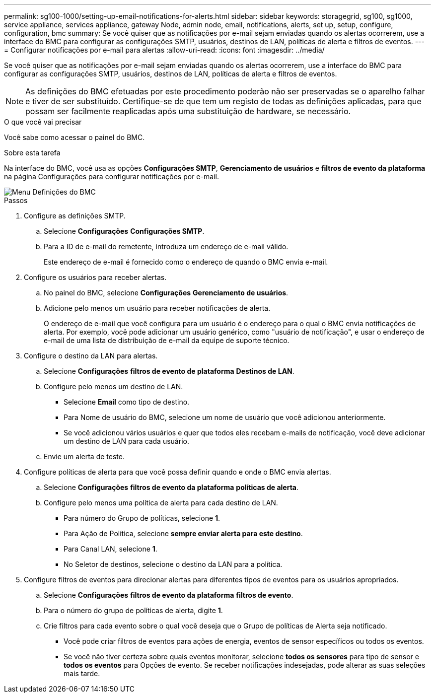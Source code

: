 ---
permalink: sg100-1000/setting-up-email-notifications-for-alerts.html 
sidebar: sidebar 
keywords: storagegrid, sg100, sg1000, service appliance, services appliance, gateway Node, admin node, email, notifications, alerts, set up, setup, configure, configuration, bmc 
summary: Se você quiser que as notificações por e-mail sejam enviadas quando os alertas ocorrerem, use a interface do BMC para configurar as configurações SMTP, usuários, destinos de LAN, políticas de alerta e filtros de eventos. 
---
= Configurar notificações por e-mail para alertas
:allow-uri-read: 
:icons: font
:imagesdir: ../media/


[role="lead"]
Se você quiser que as notificações por e-mail sejam enviadas quando os alertas ocorrerem, use a interface do BMC para configurar as configurações SMTP, usuários, destinos de LAN, políticas de alerta e filtros de eventos.


NOTE: As definições do BMC efetuadas por este procedimento poderão não ser preservadas se o aparelho falhar e tiver de ser substituído. Certifique-se de que tem um registo de todas as definições aplicadas, para que possam ser facilmente reaplicadas após uma substituição de hardware, se necessário.

.O que você vai precisar
Você sabe como acessar o painel do BMC.

.Sobre esta tarefa
Na interface do BMC, você usa as opções *Configurações SMTP*, *Gerenciamento de usuários* e *filtros de evento da plataforma* na página Configurações para configurar notificações por e-mail.

image::../media/bmc_settings_menu.png[Menu Definições do BMC]

.Passos
. Configure as definições SMTP.
+
.. Selecione *Configurações* *Configurações SMTP*.
.. Para a ID de e-mail do remetente, introduza um endereço de e-mail válido.
+
Este endereço de e-mail é fornecido como o endereço de quando o BMC envia e-mail.



. Configure os usuários para receber alertas.
+
.. No painel do BMC, selecione *Configurações* *Gerenciamento de usuários*.
.. Adicione pelo menos um usuário para receber notificações de alerta.
+
O endereço de e-mail que você configura para um usuário é o endereço para o qual o BMC envia notificações de alerta. Por exemplo, você pode adicionar um usuário genérico, como "usuário de notificação", e usar o endereço de e-mail de uma lista de distribuição de e-mail da equipe de suporte técnico.



. Configure o destino da LAN para alertas.
+
.. Selecione *Configurações* *filtros de evento de plataforma* *Destinos de LAN*.
.. Configure pelo menos um destino de LAN.
+
*** Selecione *Email* como tipo de destino.
*** Para Nome de usuário do BMC, selecione um nome de usuário que você adicionou anteriormente.
*** Se você adicionou vários usuários e quer que todos eles recebam e-mails de notificação, você deve adicionar um destino de LAN para cada usuário.


.. Envie um alerta de teste.


. Configure políticas de alerta para que você possa definir quando e onde o BMC envia alertas.
+
.. Selecione *Configurações* *filtros de evento da plataforma* *políticas de alerta*.
.. Configure pelo menos uma política de alerta para cada destino de LAN.
+
*** Para número do Grupo de políticas, selecione *1*.
*** Para Ação de Política, selecione *sempre enviar alerta para este destino*.
*** Para Canal LAN, selecione *1*.
*** No Seletor de destinos, selecione o destino da LAN para a política.




. Configure filtros de eventos para direcionar alertas para diferentes tipos de eventos para os usuários apropriados.
+
.. Selecione *Configurações* *filtros de evento da plataforma* *filtros de evento*.
.. Para o número do grupo de políticas de alerta, digite *1*.
.. Crie filtros para cada evento sobre o qual você deseja que o Grupo de políticas de Alerta seja notificado.
+
*** Você pode criar filtros de eventos para ações de energia, eventos de sensor específicos ou todos os eventos.
*** Se você não tiver certeza sobre quais eventos monitorar, selecione *todos os sensores* para tipo de sensor e *todos os eventos* para Opções de evento. Se receber notificações indesejadas, pode alterar as suas seleções mais tarde.





